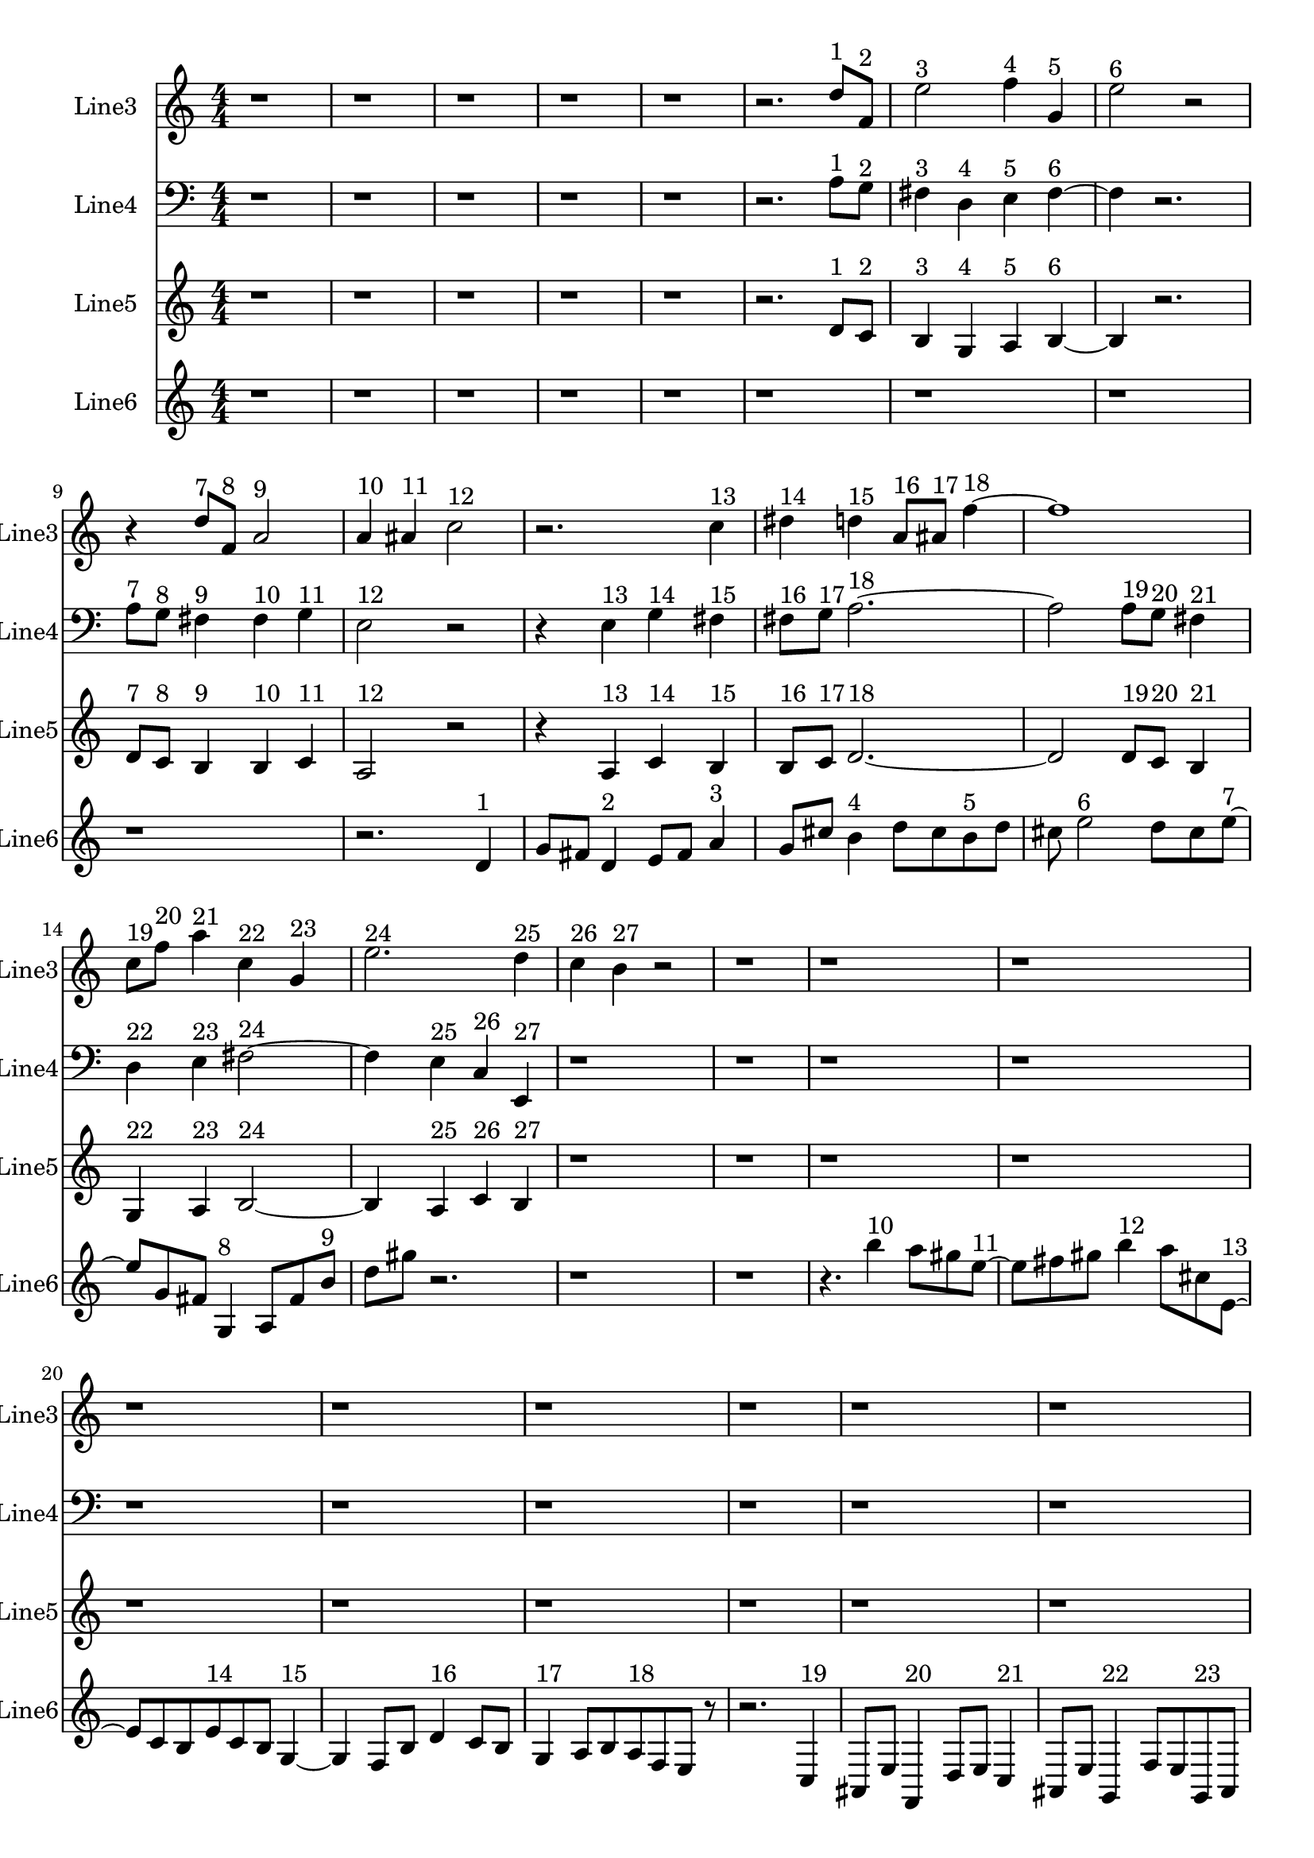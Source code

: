 % 2016-09-17 01:43

\version "2.18.2"
\language "english"

\header {}

\layout {}

\paper {}

\score {
    \new Score <<
        \context Staff = "line3" {
            \set Staff.instrumentName = \markup { Line3 }
            \set Staff.shortInstrumentName = \markup { Line3 }
            {
                \numericTimeSignature
                \time 4/4
                \bar "||"
                \accidentalStyle modern-cautionary
                \clef treble
                r1
                r1
                r1
                r1
                r1
                r2.
                d''8 [ ^ \markup { 1 }
                f'8 ] ^ \markup { 2 }
                e''2 ^ \markup { 3 }
                f''4 ^ \markup { 4 }
                g'4 ^ \markup { 5 }
                e''2 ^ \markup { 6 }
                r2
                r4
                d''8 [ ^ \markup { 7 }
                f'8 ] ^ \markup { 8 }
                a'2 ^ \markup { 9 }
                a'4 ^ \markup { 10 }
                as'4 ^ \markup { 11 }
                c''2 ^ \markup { 12 }
                r2.
                c''4 ^ \markup { 13 }
                ds''4 ^ \markup { 14 }
                d''4 ^ \markup { 15 }
                a'8 [ ^ \markup { 16 }
                as'8 ] ^ \markup { 17 }
                f''4 ~ ^ \markup { 18 }
                f''1
                c''8 [ ^ \markup { 19 }
                f''8 ] ^ \markup { 20 }
                a''4 ^ \markup { 21 }
                c''4 ^ \markup { 22 }
                g'4 ^ \markup { 23 }
                e''2. ^ \markup { 24 }
                d''4 ^ \markup { 25 }
                c''4 ^ \markup { 26 }
                b'4 ^ \markup { 27 }
                r2
                r1
                r1
                r1
                r1
                r1
                r1
                r1
                r1
                r1
                r1
                r1
                r1
                r1
                r1
                r1
                r1
                r1
                r1
                r1
                r1
            }
        }
        \context Staff = "line4" {
            \set Staff.instrumentName = \markup { Line4 }
            \set Staff.shortInstrumentName = \markup { Line4 }
            {
                \numericTimeSignature
                \time 4/4
                \bar "||"
                \accidentalStyle modern-cautionary
                \clef bass
                r1
                r1
                r1
                r1
                r1
                r2.
                a8 [ ^ \markup { 1 }
                g8 ] ^ \markup { 2 }
                fs4 ^ \markup { 3 }
                d4 ^ \markup { 4 }
                e4 ^ \markup { 5 }
                fs4 ~ ^ \markup { 6 }
                fs4
                r2.
                a8 [ ^ \markup { 7 }
                g8 ] ^ \markup { 8 }
                fs4 ^ \markup { 9 }
                fs4 ^ \markup { 10 }
                g4 ^ \markup { 11 }
                e2 ^ \markup { 12 }
                r2
                r4
                e4 ^ \markup { 13 }
                g4 ^ \markup { 14 }
                fs4 ^ \markup { 15 }
                fs8 [ ^ \markup { 16 }
                g8 ] ^ \markup { 17 }
                a2. ~ ^ \markup { 18 }
                a2
                a8 [ ^ \markup { 19 }
                g8 ] ^ \markup { 20 }
                fs4 ^ \markup { 21 }
                d4 ^ \markup { 22 }
                e4 ^ \markup { 23 }
                fs2 ~ ^ \markup { 24 }
                fs4
                e4 ^ \markup { 25 }
                c4 ^ \markup { 26 }
                e,4 ^ \markup { 27 }
                r1
                r1
                r1
                r1
                r1
                r1
                r1
                r1
                r1
                r1
                r1
                r1
                r1
                r1
                r1
                r1
                r1
                r1
                r1
                r1
                r1
            }
        }
        \context Staff = "line5" {
            \set Staff.instrumentName = \markup { Line5 }
            \set Staff.shortInstrumentName = \markup { Line5 }
            {
                \numericTimeSignature
                \time 4/4
                \bar "||"
                \accidentalStyle modern-cautionary
                r1
                r1
                r1
                r1
                r1
                r2.
                d'8 [ ^ \markup { 1 }
                c'8 ] ^ \markup { 2 }
                b4 ^ \markup { 3 }
                g4 ^ \markup { 4 }
                a4 ^ \markup { 5 }
                b4 ~ ^ \markup { 6 }
                b4
                r2.
                d'8 [ ^ \markup { 7 }
                c'8 ] ^ \markup { 8 }
                b4 ^ \markup { 9 }
                b4 ^ \markup { 10 }
                c'4 ^ \markup { 11 }
                a2 ^ \markup { 12 }
                r2
                r4
                a4 ^ \markup { 13 }
                c'4 ^ \markup { 14 }
                b4 ^ \markup { 15 }
                b8 [ ^ \markup { 16 }
                c'8 ] ^ \markup { 17 }
                d'2. ~ ^ \markup { 18 }
                d'2
                d'8 [ ^ \markup { 19 }
                c'8 ] ^ \markup { 20 }
                b4 ^ \markup { 21 }
                g4 ^ \markup { 22 }
                a4 ^ \markup { 23 }
                b2 ~ ^ \markup { 24 }
                b4
                a4 ^ \markup { 25 }
                c'4 ^ \markup { 26 }
                b4 ^ \markup { 27 }
                r1
                r1
                r1
                r1
                r1
                r1
                r1
                r1
                r1
                r1
                r1
                r1
                r1
                r1
                r1
                r1
                r1
                r1
                r1
                r1
                r1
            }
        }
        \context Staff = "line6" {
            \set Staff.instrumentName = \markup { Line6 }
            \set Staff.shortInstrumentName = \markup { Line6 }
            {
                \numericTimeSignature
                \time 4/4
                \bar "||"
                \accidentalStyle modern-cautionary
                r1
                r1
                r1
                r1
                r1
                r1
                r1
                r1
                r1
                r2.
                d'4 ^ \markup { 1 }
                g'8 [
                fs'8 ]
                d'4 ^ \markup { 2 }
                e'8 [
                fs'8 ]
                a'4 ^ \markup { 3 }
                g'8 [
                cs''8 ]
                b'4 ^ \markup { 4 }
                d''8 [
                cs''8
                b'8 ^ \markup { 5 }
                d''8 ]
                cs''8
                e''2 ^ \markup { 6 }
                d''8 [
                cs''8
                e''8 ~ ] ^ \markup { 7 }
                e''8 [
                g'8
                fs'8 ]
                g4 ^ \markup { 8 }
                a8 [
                fs'8
                b'8 ] ^ \markup { 9 }
                d''8 [
                gs''8 ]
                r2.
                r1
                r1
                r4.
                b''4 ^ \markup { 10 }
                a''8 [
                gs''8
                e''8 ~ ] ^ \markup { 11 }
                e''8 [
                fs''8
                gs''8 ]
                b''4 ^ \markup { 12 }
                a''8 [
                cs''8
                e'8 ~ ] ^ \markup { 13 }
                e'8 [
                c'8
                b8
                e'8 ^ \markup { 14 }
                c'8
                b8 ]
                g4 ~ ^ \markup { 15 }
                g4
                f8 [
                b8 ]
                d'4 ^ \markup { 16 }
                c'8 [
                b8 ]
                g4 ^ \markup { 17 }
                a8 [
                b8
                a8 ^ \markup { 18 }
                f8
                e8 ]
                r8
                r2.
                c4 ^ \markup { 19 }
                as,8 [
                e8 ]
                f,4 ^ \markup { 20 }
                d8 [
                e8 ]
                c4 ^ \markup { 21 }
                as,8 [
                e8 ]
                g,4 ^ \markup { 22 }
                f8 [
                e8
                g,8 ^ \markup { 23 }
                as,8 ]
                e8
                c2 ^ \markup { 24 }
                f8 [
                e8
                g8 ~ ] ^ \markup { 25 }
                g8 [
                f8
                e8 ]
                c4 ^ \markup { 26 }
                d8 [
                e8
                d8 ] ^ \markup { 27 }
                f8 [
                e8 ]
                r2.
                r1
                r1
                r1
                r1
                r1
                r1
                r1
                r1
            }
        }
    >>
}